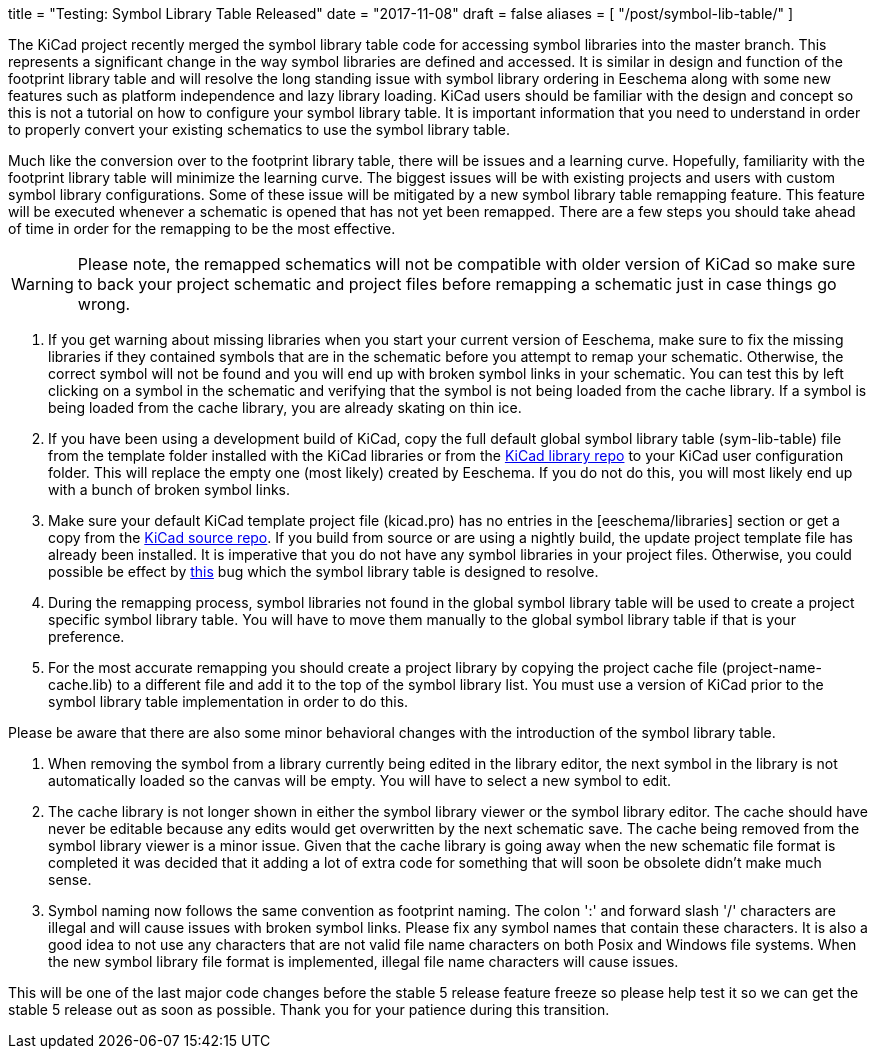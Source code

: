 +++
title = "Testing: Symbol Library Table Released"
date = "2017-11-08"
draft = false
aliases = [
    "/post/symbol-lib-table/"
]
+++

:icons: fonts
:iconsdir: /img/icons/

The KiCad project recently merged the symbol library table code for
accessing symbol libraries into the master branch.  This represents
a significant change in the way symbol libraries are defined and
accessed.  It is similar in design and function of the footprint
library table and will resolve the long standing issue with symbol
library ordering in Eeschema along with some new features such as
platform independence and lazy library loading.  KiCad users should
be familiar with the design and concept so this is not a tutorial
on how to configure your symbol library table.  It is important
information that you need to understand in order to properly
convert your existing schematics to use the symbol library table.

Much like the conversion over to the footprint library table, there
will be issues and a learning curve.  Hopefully, familiarity with
the footprint library table will minimize the learning curve.  The
biggest issues will be with existing projects and users with custom
symbol library configurations.  Some of these issue will be mitigated
by a new symbol library table remapping feature.  This feature will
be executed whenever a schematic is opened that has not yet been
remapped.  There are a few steps you should take ahead of time in
order for the remapping to be the most effective.

[WARNING]
Please note, the remapped schematics will not be compatible with older
version of KiCad so make sure to back your project schematic and project
files before remapping a schematic just in case things go wrong. +

1. If you get warning about missing libraries when you start your current
   version of Eeschema, make sure to fix the missing libraries if they
   contained symbols that are in the schematic before you attempt to
   remap your schematic.  Otherwise, the correct symbol will not be found
   and you will end up with broken symbol links in your schematic.  You
   can test this by left clicking on a symbol in the schematic and verifying
   that the symbol is not being loaded from the cache library.  If a
   symbol is being loaded from the cache library, you are already skating
   on thin ice.

2. If you have been using a development build of KiCad, copy the full
   default global symbol library table (sym-lib-table) file from the
   template folder installed with the KiCad libraries or from the
   https://github.com/KiCad/kicad-symbols/blob/master/sym-lib-table[KiCad library repo]
   to your KiCad user configuration folder.  This will replace the
   empty one (most likely) created by Eeschema.  If you do not do
   this, you will most likely end up with a bunch of broken symbol
   links.

3. Make sure your default KiCad template project file (kicad.pro) has
   no entries in the [eeschema/libraries] section or get a copy from
   the
   https://git.launchpad.net/kicad/tree/template/kicad.pro[KiCad source repo].
   If you build from source or are using a nightly build, the update
   project template file has already been installed.  It is imperative
   that you do not have any symbol libraries in your project files.
   Otherwise, you could possible be effect by
   https://bugs.launchpad.net/kicad/+bug/937445[this] bug which the
   symbol library table is designed to resolve.

4. During the remapping process, symbol libraries not found in the global
   symbol library table will be used to create a project specific symbol
   library table.  You will have to move them manually to the global symbol
   library table if that is your preference.

5. For the most accurate remapping you should create a project library
   by copying the project cache file (project-name-cache.lib) to a different
   file and add it to the top of the symbol library list.  You must use a
   version of KiCad prior to the symbol library table implementation in
   order to do this.

Please be aware that there are also some minor behavioral changes with the
introduction of the symbol library table.

1. When removing the symbol from a library currently being edited in the
   library editor, the next symbol in the library is not automatically
   loaded so the canvas will be empty.  You will have to select a new symbol
   to edit.

2. The cache library is not longer shown in either the symbol library viewer
   or the symbol library editor.  The cache should have never be editable
   because any edits would get overwritten by the next schematic save.  The
   cache being removed from the symbol library viewer is a minor issue.
   Given that the cache library is going away when the new schematic file
   format is completed it was decided that it adding a lot of extra code for
   something that will soon be obsolete didn't make much sense.

3. Symbol naming now follows the same convention as footprint naming.  The
   colon ':' and forward slash '/' characters are illegal and will cause
   issues with broken symbol links.  Please fix any symbol names that contain
   these characters.  It is also a good idea to not use any characters that
   are not valid file name characters on both Posix and Windows file systems.
   When the new symbol library file format is implemented, illegal file name
   characters will cause issues.

This will be one of the last major code changes before the stable 5 release
feature freeze so please help test it so we can get the stable 5 release
out as soon as possible.  Thank you for your patience during this transition.
